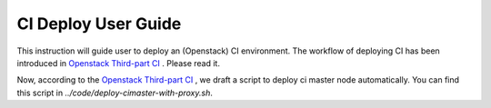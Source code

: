 
CI Deploy User Guide
====================

This instruction will guide user to deploy an (Openstack) CI environment. The workflow of
deploying CI has been introduced in `Openstack Third-part CI <http://docs.openstack.org/infra/openstackci/third_party_ci.html>`_ . Please read it.

Now, according to the `Openstack Third-part CI <http://docs.openstack.org/infra/openstackci/third_party_ci.html>`_ , we draft a script to deploy ci master node automatically. You can find this script in *../code/deploy-cimaster-with-proxy.sh*.


